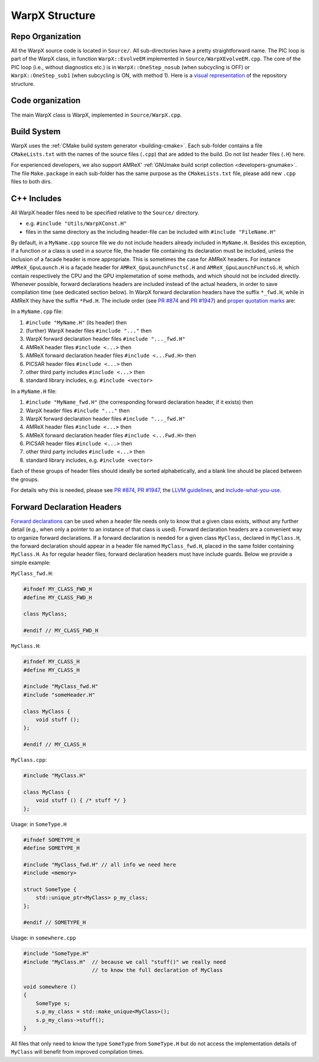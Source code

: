 .. _developers-repo-structure:

WarpX Structure
===============

Repo Organization
-----------------

All the WarpX source code is located in ``Source/``.
All sub-directories have a pretty straightforward name.
The PIC loop is part of the WarpX class, in function ``WarpX::EvolveEM`` implemented in ``Source/WarpXEvolveEM.cpp``.
The core of the PIC loop (i.e., without diagnostics etc.) is in ``WarpX::OneStep_nosub`` (when subcycling is OFF) or ``WarpX::OneStep_sub1`` (when subcycling is ON, with method 1).
Here is a `visual representation <https://octo-repo-visualization.vercel.app/?repo=ECP-WarpX%2FWarpX>`__ of the repository structure.


Code organization
-----------------

The main WarpX class is WarpX, implemented in ``Source/WarpX.cpp``.

Build System
------------

WarpX uses the :ref:`CMake build system generator <building-cmake>`.
Each sub-folder contains a file ``CMakeLists.txt`` with the names of the source files (``.cpp``) that are added to the build.
Do not list header files (``.H``) here.

For experienced developers, we also support AMReX' :ref:`GNUmake build script collection <developers-gnumake>`.
The file ``Make.package`` in each sub-folder has the same purpose as the ``CMakeLists.txt`` file, please add new ``.cpp`` files to both dirs.

.. _developers-cpp-includes:

C++ Includes
------------

All WarpX header files need to be specified relative to the ``Source/`` directory.

- e.g. ``#include "Utils/WarpXConst.H"``
- files in the same directory as the including header-file can be included with ``#include "FileName.H"``

By default, in a ``MyName.cpp`` source file we do not include headers already included in ``MyName.H``. Besides this exception, if a function or a class
is used in a source file, the header file containing its declaration must be included, unless the inclusion of a facade header is more appropriate. This is
sometimes the case for AMReX headers. For instance ``AMReX_GpuLaunch.H`` is a façade header for ``AMReX_GpuLaunchFunctsC.H`` and ``AMReX_GpuLaunchFunctsG.H``, which
contain respectively the CPU and the GPU implemetation of some methods, and which should not be included directly.
Whenever possible, forward declarations headers are included instead of the actual headers, in order to save compilation time (see dedicated section below). In WarpX forward
declaration headers have the suffix ``*_fwd.H``, while in AMReX they have the suffix ``*Fwd.H``.
The include order (see `PR #874 <https://github.com/ECP-WarpX/WarpX/pull/874#issuecomment-607038803>`__ and `PR #1947 <https://github.com/ECP-WarpX/WarpX/pull/1947>`__) and `proper quotation marks <https://gcc.gnu.org/onlinedocs/cpp/Include-Syntax.html>`__ are:

In a ``MyName.cpp`` file:

1. ``#include "MyName.H"`` (its header) then
2. (further) WarpX header files ``#include "..."`` then
3. WarpX forward declaration header files ``#include "..._fwd.H"``
4. AMReX header files ``#include <...>`` then
5. AMReX forward declaration header files ``#include <...Fwd.H>`` then
6. PICSAR header files ``#include <...>`` then
7. other third party includes ``#include <...>`` then
8. standard library includes, e.g. ``#include <vector>``

In a ``MyName.H`` file:

1. ``#include "MyName_fwd.H"`` (the corresponding forward declaration header, if it exists) then
2. WarpX header files ``#include "..."`` then
3. WarpX forward declaration header files ``#include "..._fwd.H"``
4. AMReX header files ``#include <...>`` then
5. AMReX forward declaration header files ``#include <...Fwd.H>`` then
6. PICSAR header files ``#include <...>`` then
7. other third party includes ``#include <...>`` then
8. standard library includes, e.g. ``#include <vector>``

Each of these groups of header files should ideally be sorted alphabetically, and a blank line should be placed between the groups.

For details why this is needed, please see `PR #874 <https://github.com/ECP-WarpX/WarpX/pull/874#issuecomment-607038803>`_, `PR #1947 <https://github.com/ECP-WarpX/WarpX/pull/1947>`_, the `LLVM guidelines <https://llvm.org/docs/CodingStandards.html#include-style>`_, and `include-what-you-use <https://github.com/include-what-you-use/include-what-you-use/blob/master/docs/WhyIWYU.md>`_.

.. _developers-cpp-includes-fwd:

Forward Declaration Headers
---------------------------
`Forward declarations <https://en.wikipedia.org/wiki/Forward_declaration>`__ can be used when a header file needs only to know that a given class exists, without any further detail (e.g., when only a pointer to an instance of
that class is used). Forward declaration headers are a convenient way to organize forward declarations. If a forward declaration is needed for a given class ``MyClass``, declared in ``MyClass.H``,
the forward declaration should appear in a header file named ``MyClass_fwd.H``, placed in the same folder containing ``MyClass.H``. As for regular header files, forward declaration headers must have
include guards. Below we provide a simple example:

``MyClass_fwd.H``:

.. code-block:: cpp

   #ifndef MY_CLASS_FWD_H
   #define MY_CLASS_FWD_H

   class MyClass;

   #endif // MY_CLASS_FWD_H

``MyClass.H``:

.. code-block:: cpp

   #ifndef MY_CLASS_H
   #define MY_CLASS_H

   #include "MyClass_fwd.H"
   #include "someHeader.H"

   class MyClass {
       void stuff ();
   };

   #endif // MY_CLASS_H

``MyClass.cpp``:

.. code-block:: cpp

   #include "MyClass.H"

   class MyClass {
       void stuff () { /* stuff */ }
   };

Usage: in ``SomeType.H``

.. code-block:: cpp

   #ifndef SOMETYPE_H
   #define SOMETYPE_H

   #include "MyClass_fwd.H" // all info we need here
   #include <memory>

   struct SomeType {
       std::unique_ptr<MyClass> p_my_class;
   };

   #endif // SOMETYPE_H

Usage: in ``somewhere.cpp``

.. code-block:: cpp

   #include "SomeType.H"
   #include "MyClass.H"  // because we call "stuff()" we really need
                         // to know the full declaration of MyClass

   void somewhere ()
   {
       SomeType s;
       s.p_my_class = std::make_unique<MyClass>();
       s.p_my_class->stuff();
   }

All files that only need to know the type ``SomeType`` from ``SomeType.H`` but do not access the implementation details of ``MyClass`` will benefit from improved compilation times.
